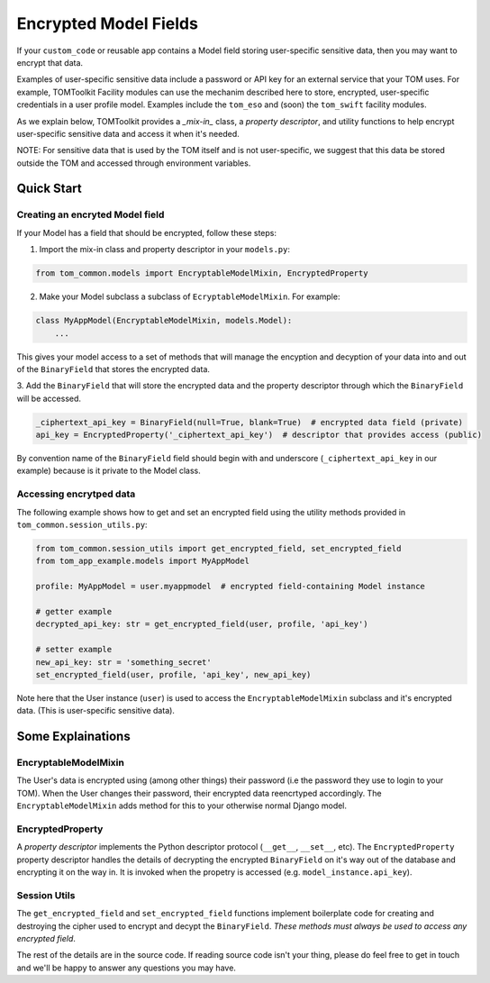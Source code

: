 Encrypted Model Fields
======================

If your ``custom_code`` or reusable app contains a Model field storing user-specific
sensitive data, then you may want to encrypt that data.

Examples of user-specific sensitive
data include a password or API key for an external service that your TOM uses.
For example, TOMToolkit Facility modules can use the mechanim described here to store,
encrypted, user-specific credentials in a user profile model. Examples include
the ``tom_eso`` and (soon) the ``tom_swift`` facility modules.

As we explain below, TOMToolkit provides a *_mix-in_* class, a *property descriptor*, and
utility functions to help encrypt user-specific sensitive data and access it when it's needed.

NOTE: For sensitive data that is used by the TOM itself and is not user-specific, we suggest
that this data be stored outside the TOM and accessed through environment variables.

Quick Start
-----------

Creating an encryted Model field
~~~~~~~~~~~~~~~~~~~~~~~~~~~~~~~~

If your Model has a field that should be encrypted, follow these steps:

1. Import the mix-in class and property descriptor in your ``models.py``:

.. code-block:: python

    from tom_common.models import EncryptableModelMixin, EncryptedProperty

2. Make your Model subclass a subclass of ``EcryptableModelMixin``. For example:

.. code-block:: python

    class MyAppModel(EncryptableModelMixin, models.Model):
        ...

This gives your model access to a set of methods that will manage the encyption and
decyption of your data into and out of the ``BinaryField`` that stores the encrypted data.

3. Add the ``BinaryField`` that will store the encrypted data and the property descriptor
through which the ``BinaryField`` will be accessed.

.. code-block:: python

    _ciphertext_api_key = BinaryField(null=True, blank=True)  # encrypted data field (private)
    api_key = EncryptedProperty('_ciphertext_api_key')  # descriptor that provides access (public)

By convention name of the ``BinaryField`` field should begin with and underscore
(``_ciphertext_api_key`` in our example) because is it private to the Model class.

Accessing encrytped data
~~~~~~~~~~~~~~~~~~~~~~~~
The following example shows how to get and set an encrypted field using the utility
methods provided in ``tom_common.session_utils.py``:

.. code-block:: python

    from tom_common.session_utils import get_encrypted_field, set_encrypted_field
    from tom_app_example.models import MyAppModel
    
    profile: MyAppModel = user.myappmodel  # encrypted field-containing Model instance
    
    # getter example
    decrypted_api_key: str = get_encrypted_field(user, profile, 'api_key')
    
    # setter example
    new_api_key: str = 'something_secret'
    set_encrypted_field(user, profile, 'api_key', new_api_key)

Note here that the User instance (``user``) is used to access the ``EncryptableModelMixin``
subclass and it's encrypted data. (This is user-specific sensitive data).

Some Explainations
-------------------

EncryptableModelMixin
~~~~~~~~~~~~~~~~~~~~~
The User's data is encrypted using (among other things) their password (i.e the
password they use to login to your TOM). When the User changes their password,
their encrypted data reencrtyped accordingly. The ``EncryptableModelMixin`` adds
method for this to your otherwise normal Django model.

EncryptedProperty
~~~~~~~~~~~~~~~~~
A *property descriptor* implements the Python descriptor protocol (``__get__``,
``__set__``, etc). The ``EncryptedProperty`` property descriptor handles the details
of decrypting the encrypted ``BinaryField`` on it's way out of the database and
encrypting it on the way in. It is invoked when the propetry is accessed
(e.g. ``model_instance.api_key``).

Session Utils
~~~~~~~~~~~~~
The ``get_encrypted_field`` and ``set_encrypted_field`` functions implement
boilerplate code for creating and destroying the cipher used to encrypt and
decypt the ``BinaryField``. *These methods must always be used to access any
encrypted field*.


The rest of the details are in the source code. If reading source code isn't your thing,
please do feel free to get in touch and we'll be happy to answer any questions you may have.